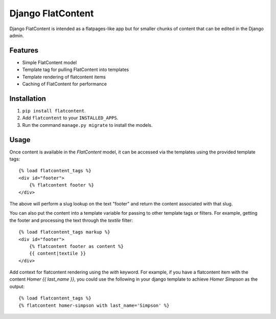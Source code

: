 ==================
Django FlatContent
==================

.. image:: https://travis-ci.org/orcasgit/django-flatcontent.svg
   :target: https://travis-ci.org/orcasgit/django-flatcontent
   :alt: Travis Status
.. image:: https://codecov.io/gh/orcasgit/django-flatcontent/branch/master/graph/badge.svg
   :target: https://codecov.io/gh/orcasgit/django-flatcontent
   :alt: Coverage Status
.. image:: https://requires.io/github/orcasgit/django-flatcontent/requirements.png?branch=master
   :target: https://requires.io/github/orcasgit/django-flatcontent/requirements/?branch=master
   :alt: Requirements Status

Django FlatContent is intended as a flatpages-like app but for smaller chunks
of content that can be edited in the Django admin.

Features
========

* Simple FlatContent model
* Template tag for pulling FlatContent into templates
* Template rendering of flatcontent items
* Caching of FlatContent for performance

Installation
============

1. ``pip install flatcontent``.
2. Add ``flatcontent`` to your ``INSTALLED_APPS``.
3. Run the command ``manage.py migrate`` to install the models.

Usage
=====

Once content is available in the `FlatContent` model, it can be accessed via
the templates using the provided template tags::

    {% load flatcontent_tags %}
    <div id="footer">
        {% flatcontent footer %}
    </div>

The above will perform a slug lookup on the text "footer" and return the
content associated with that slug.

You can also put the content into a template variable for passing to other
template tags or filters.  For example, getting the footer and processing the
text through the `textile` filter::

    {% load flatcontent_tags markup %}
    <div id="footer">
        {% flatcontent footer as content %}
        {{ content|textile }}
    </div>

Add context for flatcontent rendering using the `with` keyword. For example, if
you have a flatcontent item with the content `Homer {{ last_name }}`, you could
use the following in your django template to achieve `Homer Simpson` as the
output::

    {% load flatcontent_tags %}
    {% flatcontent homer-simpson with last_name='Simpson' %}
